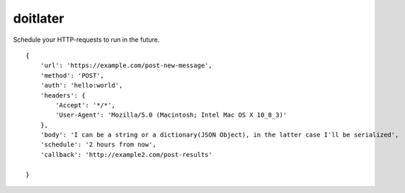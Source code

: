 doitlater
=========

Schedule your HTTP-requests to run in the future.
::

    {
        'url': 'https://example.com/post-new-message',
        'method': 'POST',
        'auth': 'hello:world',
        'headers': {
            'Accept': '*/*',
            'User-Agent': 'Mozilla/5.0 (Macintosh; Intel Mac OS X 10_8_3)'
        },
        'body': 'I can be a string or a dictionary(JSON Object), in the latter case I'll be serialized',
        'schedule': '2 hours from now',
        'callback': 'http://example2.com/post-results'

    }